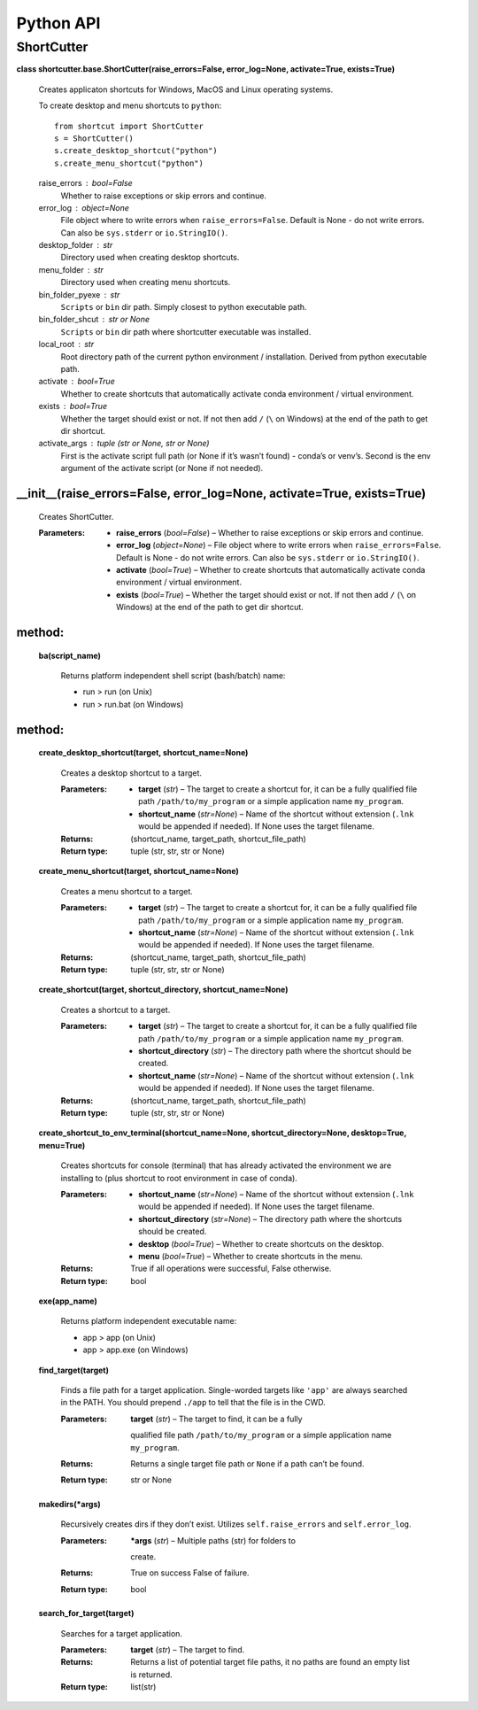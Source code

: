 
Python API
**********


ShortCutter
===========

**class shortcutter.base.ShortCutter(raise_errors=False,
error_log=None, activate=True, exists=True)**

   Creates applicaton shortcuts for Windows, MacOS and Linux operating
   systems.

   To create desktop and menu shortcuts to ``python``:

   ::

      from shortcut import ShortCutter
      s = ShortCutter()
      s.create_desktop_shortcut("python")
      s.create_menu_shortcut("python")

   raise_errors : bool=False
      Whether to raise exceptions or skip errors and continue.

   error_log : object=None
      File object where to write errors when ``raise_errors=False``.
      Default is None - do not write errors. Can also be
      ``sys.stderr`` or ``io.StringIO()``.

   desktop_folder : str
      Directory used when creating desktop shortcuts.

   menu_folder : str
      Directory used when creating menu shortcuts.

   bin_folder_pyexe : str
      ``Scripts`` or ``bin`` dir path. Simply closest to python
      executable path.

   bin_folder_shcut : str or None
      ``Scripts`` or ``bin`` dir path where shortcutter executable was
      installed.

   local_root : str
      Root directory path of the current python environment /
      installation. Derived from python executable path.

   activate : bool=True
      Whether to create shortcuts that automatically activate conda
      environment / virtual environment.

   exists : bool=True
      Whether the target should exist or not. If not then add ``/``
      (``\`` on Windows) at the end of the path to get dir shortcut.

   activate_args : tuple (str or None, str or None)
      First is the activate script full path (or None if it’s wasn’t
      found) - conda’s or venv’s. Second is the env argument of the
      activate script (or None if not needed).





__init__(raise_errors=False, error_log=None, activate=True, exists=True)
~~~~~~~


      Creates ShortCutter.

      :Parameters:
          * **raise_errors** (*bool=False*) – Whether to raise
            exceptions or skip errors and continue.

          * **error_log** (*object=None*) – File object where to write
            errors when ``raise_errors=False``. Default is None - do
            not write errors. Can also be ``sys.stderr`` or
            ``io.StringIO()``.

          * **activate** (*bool=True*) – Whether to create shortcuts
            that automatically activate conda environment / virtual
            environment.

          * **exists** (*bool=True*) – Whether the target should exist
            or not. If not then add ``/`` (``\`` on Windows) at the
            end of the path to get dir shortcut.

method:
~~~~~~~

   **ba(script_name)**

      Returns platform independent shell script (bash/batch) name:

      * run > run (on Unix)

      * run > run.bat (on Windows)

method:
~~~~~~~

   **create_desktop_shortcut(target, shortcut_name=None)**

      Creates a desktop shortcut to a target.

      :Parameters:
          * **target** (*str*) – The target to create a shortcut for,
            it can be a fully qualified file path
            ``/path/to/my_program`` or a simple application name
            ``my_program``.

          * **shortcut_name** (*str=None*) – Name of the shortcut
            without extension (``.lnk`` would be appended if needed).
            If None uses the target filename.

      :Returns:
         (shortcut_name, target_path, shortcut_file_path)

      :Return type:
         tuple (str, str, str or None)

   **create_menu_shortcut(target, shortcut_name=None)**

      Creates a menu shortcut to a target.

      :Parameters:
          * **target** (*str*) – The target to create a shortcut for,
            it can be a fully qualified file path
            ``/path/to/my_program`` or a simple application name
            ``my_program``.

          * **shortcut_name** (*str=None*) – Name of the shortcut
            without extension (``.lnk`` would be appended if needed).
            If None uses the target filename.

      :Returns:
         (shortcut_name, target_path, shortcut_file_path)

      :Return type:
         tuple (str, str, str or None)

   **create_shortcut(target, shortcut_directory, shortcut_name=None)**

      Creates a shortcut to a target.

      :Parameters:
          * **target** (*str*) – The target to create a shortcut for,
            it can be a fully qualified file path
            ``/path/to/my_program`` or a simple application name
            ``my_program``.

          * **shortcut_directory** (*str*) – The directory path where
            the shortcut should be created.

          * **shortcut_name** (*str=None*) – Name of the shortcut
            without extension (``.lnk`` would be appended if needed).
            If None uses the target filename.

      :Returns:
         (shortcut_name, target_path, shortcut_file_path)

      :Return type:
         tuple (str, str, str or None)

   **create_shortcut_to_env_terminal(shortcut_name=None,
   shortcut_directory=None, desktop=True, menu=True)**

      Creates shortcuts for console (terminal) that has already
      activated the environment we are installing to (plus shortcut to
      root environment in case of conda).

      :Parameters:
          * **shortcut_name** (*str=None*) – Name of the shortcut
            without extension (``.lnk`` would be appended if needed).
            If None uses the target filename.

          * **shortcut_directory** (*str=None*) – The directory path
            where the shortcuts should be created.

          * **desktop** (*bool=True*) – Whether to create shortcuts on
            the desktop.

          * **menu** (*bool=True*) – Whether to create shortcuts in
            the menu.

      :Returns:
         True if all operations were successful, False otherwise.

      :Return type:
         bool

   **exe(app_name)**

      Returns platform independent executable name:

      * app > app (on Unix)

      * app > app.exe (on Windows)

   **find_target(target)**

      Finds a file path for a target application. Single-worded
      targets like ``'app'`` are always searched in the PATH. You
      should prepend ``./app`` to tell that the file is in the CWD.

      :Parameters:
          **target** (*str*) – The target to find, it can be a fully
         qualified file path ``/path/to/my_program`` or a simple
         application name ``my_program``.

      :Returns:
         Returns a single target file path or ``None`` if a path can’t
         be found.

      :Return type:
         str or None

   **makedirs(*args)**

      Recursively creates dirs if they don’t exist. Utilizes
      ``self.raise_errors`` and ``self.error_log``.

      :Parameters:
          ***args** (*str*) – Multiple paths (str) for folders to
         create.

      :Returns:
         True on success False of failure.

      :Return type:
         bool

   **search_for_target(target)**

      Searches for a target application.

      :Parameters:
          **target** (*str*) – The target to find.

      :Returns:
         Returns a list of potential target file paths, it no paths
         are found an empty list is returned.

      :Return type:
         list(str)
